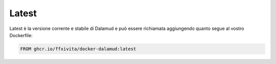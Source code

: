 .. highlight:: dockerfile

===============
Latest
===============

Latest è la versione corrente e stabile di Dalamud e può essere
richiamata aggiungendo quanto segue al vostro Dockerfile:

.. code-block:: dockerfile

   FROM ghcr.io/ffxivita/docker-dalamud:latest